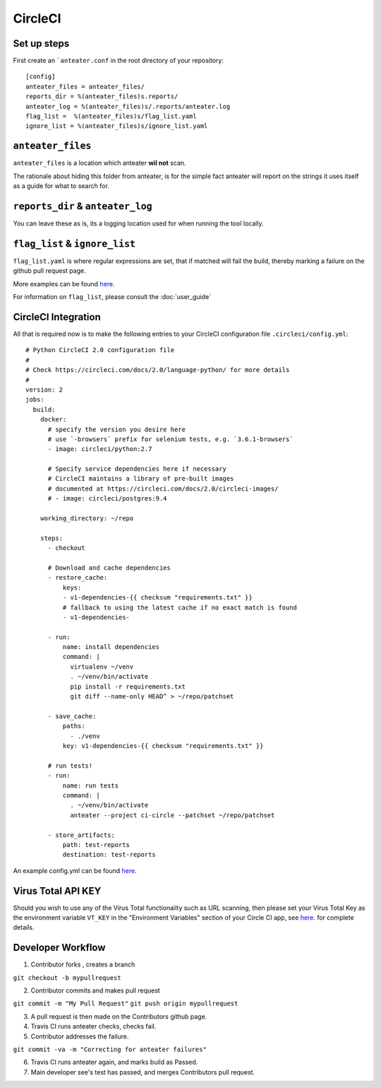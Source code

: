========
CircleCI
========

Set up steps
------------

First create an ```anteater.conf`` in the root directory of your repository::

    [config]
    anteater_files = anteater_files/
    reports_dir = %(anteater_files)s.reports/
    anteater_log = %(anteater_files)s/.reports/anteater.log
    flag_list =  %(anteater_files)s/flag_list.yaml
    ignore_list = %(anteater_files)s/ignore_list.yaml

``anteater_files``
------------------

``anteater_files`` is a location which anteater **wil not** scan.

The rationale about hiding this folder from anteater, is for the simple fact
anteater will report on the strings it uses itself as a guide for what to
search for.

``reports_dir`` & ``anteater_log``
----------------------------------

You can leave these as is, its a logging location used for when running the tool
locally.

``flag_list`` & ``ignore_list``
-------------------------------

``flag_list.yaml`` is where regular expressions are set, that if matched will
fail the build, thereby marking a failure on the github pull request page.

More examples can be found `here <https://github.com/anteater/blob/master/examples/>`_.

For information on ``flag_list``, please consult the :doc:`user_guide`

CircleCI Integration
--------------------

All that is required now is to make the following entries to your CircleCI
configuration file ``.circleci/config.yml``::

    # Python CircleCI 2.0 configuration file
    #
    # Check https://circleci.com/docs/2.0/language-python/ for more details
    #
    version: 2
    jobs:
      build:
        docker:
          # specify the version you desire here
          # use `-browsers` prefix for selenium tests, e.g. `3.6.1-browsers`
          - image: circleci/python:2.7

          # Specify service dependencies here if necessary
          # CircleCI maintains a library of pre-built images
          # documented at https://circleci.com/docs/2.0/circleci-images/
          # - image: circleci/postgres:9.4

        working_directory: ~/repo

        steps:
          - checkout

          # Download and cache dependencies
          - restore_cache:
              keys:
              - v1-dependencies-{{ checksum "requirements.txt" }}
              # fallback to using the latest cache if no exact match is found
              - v1-dependencies-

          - run:
              name: install dependencies
              command: |
                virtualenv ~/venv
                . ~/venv/bin/activate
                pip install -r requirements.txt
                git diff --name-only HEAD^ > ~/repo/patchset

          - save_cache:
              paths:
                - ./venv
              key: v1-dependencies-{{ checksum "requirements.txt" }}

          # run tests!
          - run:
              name: run tests
              command: |
                . ~/venv/bin/activate
                anteater --project ci-circle --patchset ~/repo/patchset

          - store_artifacts:
              path: test-reports
              destination: test-reports

An example config.yml can be found `here <https://github.com/anteater/blob/master/examples/config.yml>`_.

Virus Total API KEY
-------------------

Should you wish to use any of the Virus Total functionailty such as URL
scanning, then please set your Virus Total Key as the environment variable
``VT_KEY`` in the "Environment Variables" section of your Circle CI app, see
`here <https://circleci.com/docs/2.0/env-vars/#adding-environment-variables-in-the-app>`_.
for complete details.

Developer Workflow
------------------

1. Contributor forks , creates a branch

``git checkout -b mypullrequest``

2. Contributor commits and makes pull request

``git commit -m "My Pull Request"``
``git push origin mypullrequest``

3. A pull request is then made on the Contributors github page.

4. Travis CI runs anteater checks, checks fail.

5. Contributor addresses the failure.

``git commit -va -m "Correcting for anteater failures"``

6. Travis CI runs anteater again, and marks build as Passed.

7. Main developer see's test has passed, and merges Contributors pull request.
